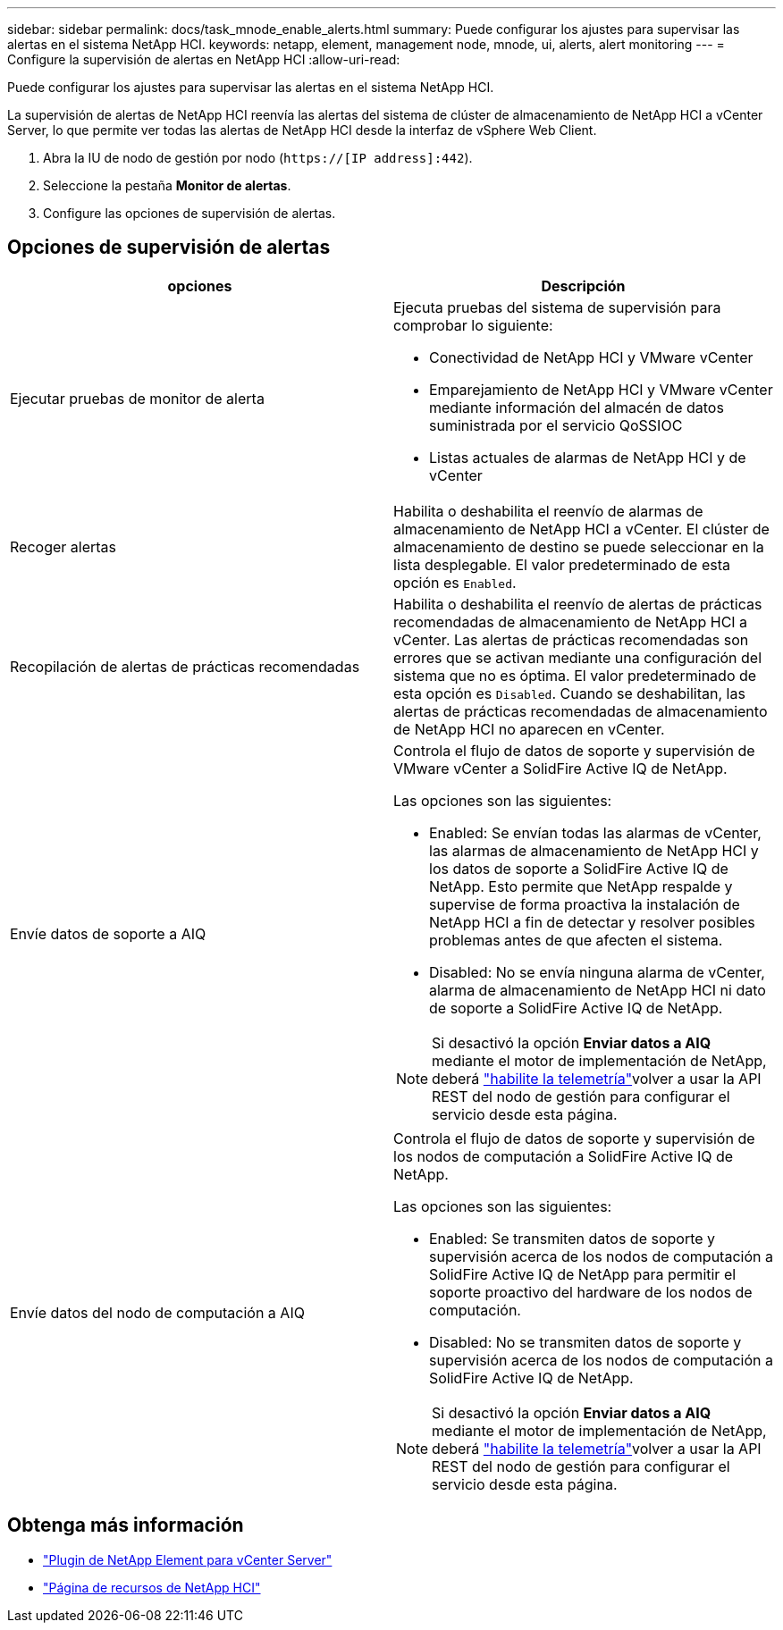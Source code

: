 ---
sidebar: sidebar 
permalink: docs/task_mnode_enable_alerts.html 
summary: Puede configurar los ajustes para supervisar las alertas en el sistema NetApp HCI. 
keywords: netapp, element, management node, mnode, ui, alerts, alert monitoring 
---
= Configure la supervisión de alertas en NetApp HCI
:allow-uri-read: 


[role="lead"]
Puede configurar los ajustes para supervisar las alertas en el sistema NetApp HCI.

La supervisión de alertas de NetApp HCI reenvía las alertas del sistema de clúster de almacenamiento de NetApp HCI a vCenter Server, lo que permite ver todas las alertas de NetApp HCI desde la interfaz de vSphere Web Client.

. Abra la IU de nodo de gestión por nodo (`https://[IP address]:442`).
. Seleccione la pestaña *Monitor de alertas*.
. Configure las opciones de supervisión de alertas.




== Opciones de supervisión de alertas

[cols="2*"]
|===
| opciones | Descripción 


| Ejecutar pruebas de monitor de alerta  a| 
Ejecuta pruebas del sistema de supervisión para comprobar lo siguiente:

* Conectividad de NetApp HCI y VMware vCenter
* Emparejamiento de NetApp HCI y VMware vCenter mediante información del almacén de datos suministrada por el servicio QoSSIOC
* Listas actuales de alarmas de NetApp HCI y de vCenter




| Recoger alertas | Habilita o deshabilita el reenvío de alarmas de almacenamiento de NetApp HCI a vCenter. El clúster de almacenamiento de destino se puede seleccionar en la lista desplegable. El valor predeterminado de esta opción es `Enabled`. 


| Recopilación de alertas de prácticas recomendadas | Habilita o deshabilita el reenvío de alertas de prácticas recomendadas de almacenamiento de NetApp HCI a vCenter. Las alertas de prácticas recomendadas son errores que se activan mediante una configuración del sistema que no es óptima. El valor predeterminado de esta opción es `Disabled`. Cuando se deshabilitan, las alertas de prácticas recomendadas de almacenamiento de NetApp HCI no aparecen en vCenter. 


| Envíe datos de soporte a AIQ  a| 
Controla el flujo de datos de soporte y supervisión de VMware vCenter a SolidFire Active IQ de NetApp.

Las opciones son las siguientes:

* Enabled: Se envían todas las alarmas de vCenter, las alarmas de almacenamiento de NetApp HCI y los datos de soporte a SolidFire Active IQ de NetApp. Esto permite que NetApp respalde y supervise de forma proactiva la instalación de NetApp HCI a fin de detectar y resolver posibles problemas antes de que afecten el sistema.
* Disabled: No se envía ninguna alarma de vCenter, alarma de almacenamiento de NetApp HCI ni dato de soporte a SolidFire Active IQ de NetApp.



NOTE: Si desactivó la opción *Enviar datos a AIQ* mediante el motor de implementación de NetApp, deberá link:task_mnode_enable_activeIQ.html["habilite la telemetría"]volver a usar la API REST del nodo de gestión para configurar el servicio desde esta página.



| Envíe datos del nodo de computación a AIQ  a| 
Controla el flujo de datos de soporte y supervisión de los nodos de computación a SolidFire Active IQ de NetApp.

Las opciones son las siguientes:

* Enabled: Se transmiten datos de soporte y supervisión acerca de los nodos de computación a SolidFire Active IQ de NetApp para permitir el soporte proactivo del hardware de los nodos de computación.
* Disabled: No se transmiten datos de soporte y supervisión acerca de los nodos de computación a SolidFire Active IQ de NetApp.



NOTE: Si desactivó la opción *Enviar datos a AIQ* mediante el motor de implementación de NetApp, deberá link:task_mnode_enable_activeIQ.html["habilite la telemetría"]volver a usar la API REST del nodo de gestión para configurar el servicio desde esta página.

|===
[discrete]
== Obtenga más información

* https://docs.netapp.com/us-en/vcp/index.html["Plugin de NetApp Element para vCenter Server"^]
* https://www.netapp.com/hybrid-cloud/hci-documentation/["Página de recursos de NetApp HCI"^]

